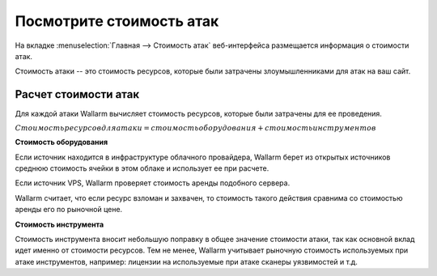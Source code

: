 .. _check-attack-cost-ru:

=========================
Посмотрите стоимость атак
=========================

На вкладке :menuselection:`Главная --> Стоимость атак` веб-интерфейса
размещается информация о стоимости атак.

Стоимость атаки -- это стоимость ресурсов, которые были затрачены
злоумышленниками для атак на ваш сайт.

Расчет стоимости атак
~~~~~~~~~~~~~~~~~~~~~

Для каждой атаки Wallarm вычисляет стоимость ресурсов, которые были затрачены
для ее проведения.

:math:`Стоимость ресурсов для атаки = стоимость оборудования + стоимость инструментов`

**Стоимость оборудования**

Если источник находится в инфраструктуре облачного провайдера, Wallarm берет
из открытых источников среднюю стоимость ячейки в этом облаке и использует
ее при расчете.

Если источник VPS, Wallarm проверяет стоимость аренды подобного сервера.

Wallarm считает, что если ресурс взломан и захвачен, то стоимость такого
действия сравнима со стоимостью аренды его по рыночной цене.

**Стоимость инструмента**

Стоимость инструмента вносит небольшую поправку в общее значение стоимости
атаки, так как основной вклад идет именно от стоимости ресурсов. Тем не менее,
Wallarm учитывает рыночную стоимость используемых при атаке инструментов,
например: лицензии на используемые при атаке сканеры уязвимостей и т.д.